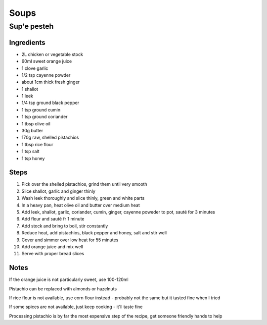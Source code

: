 Soups
=====

Sup'e pesteh
------------

Ingredients
^^^^^^^^^^^
* 2L chicken or vegetable stock
* 60ml sweet orange juice
* 1 clove garlic
* 1/2 tsp cayenne powder
* about 1cm thick fresh ginger
* 1 shallot
* 1 leek
* 1/4 tsp ground black pepper
* 1 tsp ground cumin
* 1 tsp ground coriander
* 1 tbsp olive oil
* 30g butter
* 170g raw, shelled pistachios
* 1 tbsp rice flour
* 1 tsp salt
* 1 tsp honey

Steps
^^^^^
1. Pick over the shelled pistachios, grind them until very smooth
2. Slice shallot, garlic and ginger thinly
3. Wash leek thoroughly and slice thinly, green and white parts
4. In a heavy pan, heat olive oil and butter over medium heat
5. Add leek, shallot, garlic, coriander, cumin, ginger, cayenne poweder to pot, sauté for 3 minutes
6. Add flour and sauté fr 1 minute
7. Add stock and bring to boil, stir constantly
8. Reduce heat, add pistachios, black pepper and honey, salt and stir well
9. Cover and simmer over low heat for 55 minutes
10. Add orange juice and mix well
11. Serve with proper bread slices

Notes
^^^^^
If the orange juice is not particularly sweet, use 100-120ml

Pistachio can be replaced with almonds or hazelnuts

If rice flour is not available, use corn flour instead - probably not the same but it tasted fine when I tried

If some spices are not available, just keep cooking - it'll taste fine

Processing pistachio is by far the most expensive step of the recipe, get someone friendly hands to help

